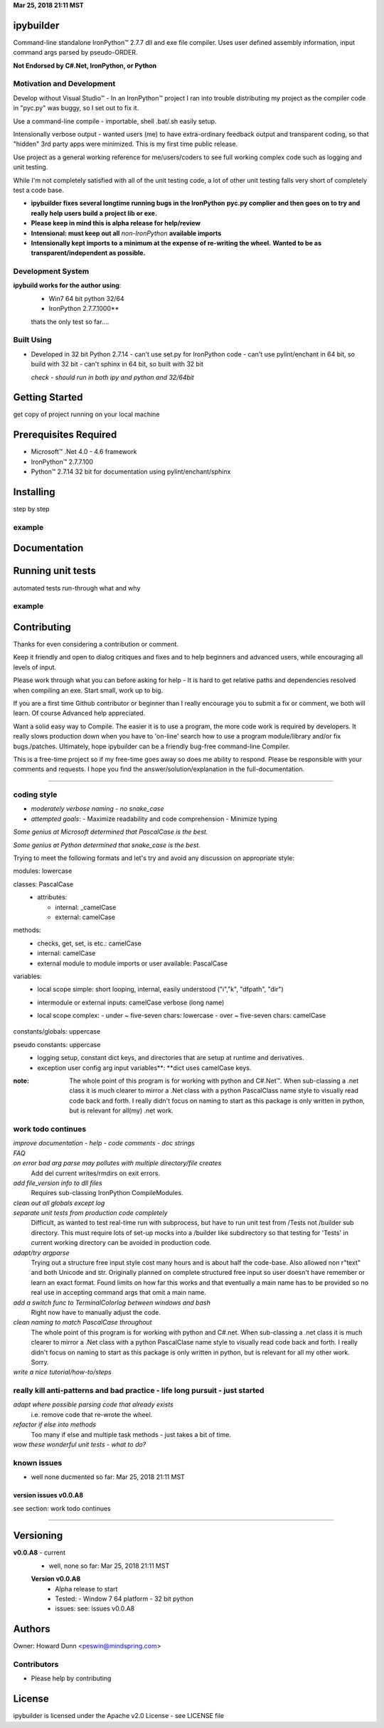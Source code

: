 ..  created on Fri Mar 24 17:26:26 2018
..  author: PE LLC peswin@mindspring.com
..  copyright: 2018, Howard Dunn. Apache 2.0 v2 licensed.

.. |trade| unicode:: U+02122

**Mar 25, 2018 21:11 MST**

ipybuilder
==========
Command-line standalone IronPython™ 2.7.7 dll and exe file compiler. Uses user
defined assembly information, input command args parsed by pseudo-ORDER. 

**Not Endorsed by C#.Net, IronPython, or Python**

Motivation and Development
--------------------------
Develop without Visual Studio\ |trade| - In an IronPython\ |trade| project I
ran into trouble distributing my project as the compiler code in "pyc.py" was
buggy, so I set out to fix it.

Use a command-line compile - importable, shell .bat/.sh easily setup.

Intensionally verbose output - wanted users (me) to have extra-ordinary
feedback output and transparent coding, so that "hidden" 3rd party apps were
minimized. This is my first time public release. 

Use project as a general working reference for me/users/coders to see full
working complex code such as logging and unit testing.

While I'm not completely satisfied with all of the unit testing code, a lot of
other unit testing falls very short of completely test a code base.
 
- **ipybuilder fixes several longtime running bugs in the IronPython**
  **pyc.py complier and then goes on to try and really help users build a**
  **project lib or exe.**

- **Please keep in mind this is alpha release for help/review**
  
- **Intensional: must keep out all** *non-IronPython* **available imports**
  
- **Intensionally kept imports to a minimum at the expense of re-writing the wheel.**
  **Wanted to be as transparent/independent as possible.**

Development System 
------------------
**ipybuild works for the author using**: 
  - Win7 64 bit python 32/64 
  - IronPython 2.7.7.1000**
    
  thats the only test so far....

Built Using
-----------
- Developed in 32 bit Python 2.7.14
  - can't use set.py for IronPython code
  - can't use pylint/enchant in 64 bit, so build with 32 bit
  - can't sphinx in 64 bit, so built with 32 bit
  
  *check - should run in both ipy and python and 32/64bit*

Getting Started
===============
get copy of  project  running on your local machine 
 
Prerequisites Required
======================
- Microsoft\ |trade| .Net 4.0 - 4.6 framework
- IronPython\ |trade| 2.7.7.100
- Python\ |trade| 2.7.14 32 bit for documentation using pylint/enchant/sphinx

Installing
==========
step by step 

example
-------

Documentation
=============

Running unit tests
==================

automated tests run-through
what and why

example
-------

Contributing
============
Thanks for even considering a contribution or comment.

Keep it friendly and open to dialog critiques and fixes and to help beginners
and advanced users, while encouraging all levels of input.

Please work through what you can before asking for help - It is hard to get
relative paths and dependencies resolved when compiling an exe. Start small, 
work up to big.

If you are a first time Github contributor or beginner than I really encourage
you to submit a fix or comment, we both will learn. Of course Advanced help 
appreciated.

Want a solid easy way to Compile. The easier it is to use a program, the
more code work is required by developers. It really slows production down when you have to 
'on-line' search how to use a program module/library and/or fix bugs./patches.
Ultimately, hope ipybuilder can be a friendly bug-free command-line Compiler.

This is a free-time project so if my free-time goes away so does me ability to 
respond. Please be responsible with your comments and requests. I hope you find
the answer/solution/explanation in the full-documentation.

****

coding style
------------
- *moderately verbose naming - no snake_case*

- *attempted goals*: 
  - Maximize readability and code comprehension
  - Minimize typing

*Some genius at Microsoft determined that PascalCase is the best.*    

*Some genius at Python determined that snake_case is the best.*

Trying to meet the following formats and let's try and avoid 
any discussion on appropriate style:

modules: lowercase
  \

classes: PascalCase
  - attributes:
  
    - internal: _camelCase
    - external: camelCase

methods:
  - checks, get, set, is etc.: camelCase      
  - internal: camelCase
  - external module to module imports or user available: PascalCase

variables:
  - local scope simple: short looping, internal, easily understood ("i","k", "dfpath", "dir")
  - intermodule or external inputs: camelCase verbose (long name) 
  - local scope complex:
    \
    - under ~ five-seven chars: lowercase
    - over ~ five-seven chars: camelCase
        \
constants/globals: uppercase
  \
pseudo constants: uppercase
  - logging setup, constant dict keys, and directories that are setup at runtime and derivatives.
    \
  - exception user config arg input variables**: **dict uses camelCase keys.
    \
:note:
    The whole point of this program is for working with python and C#.Net\ |trade|.
    When sub-classing a .net class it is much clearer to mirror a .Net class with a 
    python PascalClass name style to visually read code back and forth. 
    I really didn't focus on naming to start as this package is only written
    in python, but is relevant for all(my) .net work.

work todo continues 
-------------------
*improve documentation - help - code comments - doc strings*
 \
*FAQ* 
 \
*on error bad arg parse may pollutes with multiple directory/file creates*
  Add del current writes/rmdirs on exit errors.
  
*add file_version info to dll files*
  Requires sub-classing IronPython CompileModules.
  
*clean out all globals except log*
  \
*separate unit tests from production code completely*
  Difficult, as wanted to test real-time run with subprocess, but
  have to run unit test from /Tests not /builder sub directory. This must 
  require lots of set-up mocks into a /builder like subdirectory so that 
  testing for 'Tests' in current working directory can be avoided in
  production code.
  
*adapt/try argparse*
  Trying out a structure free input style cost many hours and is about half
  the code-base. Also allowed non r"text" and both Unicode and str.
  Originally planned on complete structured free input so user doesn't have
  remember or learn an exact format. Found limits on how far this works and
  that eventually a main name has to be provided so no real use in accepting 
  command args that omit a main name.
  
*add a switch func to TerminalColorlog between windows and bash*
  Right now have to manually adjust the code.
  
*clean naming to match PascalCase throughout*
  The whole point of this program is for working with python and C#.net. When 
  sub-classing a .net class it is much clearer to mirror a .Net class with a 
  python PascalClase name style to visually read code back and forth. 
  I really didn't focus on naming to start as this package is only written
  in python, but is relevant for all my other work. Sorry.
 
*write a nice tutorial/how-to/steps*
 \
really kill anti-patterns and bad practice - life long pursuit - just started
-----------------------------------------------------------------------------
*adapt where possible parsing code that already exists*
  i.e. remove code that re-wrote the wheel.
   
*refactor if else into methods*
  Too many if else and multiple task methods - just takes a bit of time.
  
*wow these wonderful unit tests - what to do?* 
  \

known issues 
------------
- well none ducmented so far: Mar 25, 2018 21:11 MST

version issues v0.0.A8
^^^^^^^^^^^^^^^^^^^^^^

see section: work todo continues
  \

****

Versioning
==========
**v0.0.A8** - current
  - well, none so far: Mar 25, 2018 21:11 MST

  **Version v0.0.A8**
    - Alpha release to start
    - Tested:
      - Window 7 64 platform - 32 bit python
    - issues:
      see: issues v0.0.A8
      \  
      
Authors
=======
Owner: Howard Dunn <peswin@mindspring.com>

Contributors
------------
- Please help by contributing

License
=======
ipybuilder is licensed under the Apache v2.0 License - see LICENSE file 
